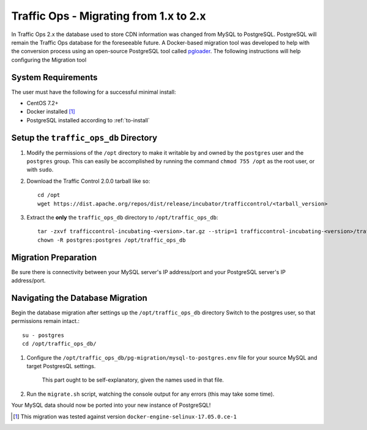 ..
..
.. Licensed under the Apache License, Version 2.0 (the "License");
.. you may not use this file except in compliance with the License.
.. You may obtain a copy of the License at
..
..     http://www.apache.org/licenses/LICENSE-2.0
..
.. Unless required by applicable law or agreed to in writing, software
.. distributed under the License is distributed on an "AS IS" BASIS,
.. WITHOUT WARRANTIES OR CONDITIONS OF ANY KIND, either express or implied.
.. See the License for the specific language governing permissions and
.. limitations under the License.
..

.. index::
	Traffic Ops - Migrating from Traffic Ops 1.x to Traffic Ops 2.x

.. _ps:

Traffic Ops - Migrating from 1.x to 2.x
%%%%%%%%%%%%%%%%%%%%%%%%%%%%%%%%%%%%%%%

In Traffic Ops 2.x the database used to store CDN information was changed from MySQL to PostgreSQL. PostgreSQL will remain the Traffic Ops database for the foreseeable future.
A Docker-based migration tool was developed to help with the conversion process using an open-source PostgreSQL tool called `pgloader <http://pgloader.io/>`_.
The following instructions will help configuring the Migration tool

System Requirements
-------------------
The user must have the following for a successful minimal install:

* CentOS 7.2+
* Docker installed [1]_
* PostgreSQL installed according to :ref:`to-install`

Setup the ``traffic_ops_db`` Directory
--------------------------------------

#. Modify the permissions of the ``/opt`` directory to make it writable by and owned by the ``postgres`` user and the ``postgres`` group. This can easily be accomplished by running the command ``chmod 755 /opt`` as the root user, or with ``sudo``.

#. Download the Traffic Control 2.0.0 tarball like so::

	cd /opt
	wget https://dist.apache.org/repos/dist/release/incubator/trafficcontrol/<tarball_version>

#. Extract the **only** the ``traffic_ops_db`` directory to ``/opt/traffic_ops_db``::

	tar -zxvf trafficcontrol-incubating-<version>.tar.gz --strip=1 trafficcontrol-incubating-<version>/traffic_ops_db
	chown -R postgres:postgres /opt/traffic_ops_db

Migration Preparation
---------------------
Be sure there is connectivity between your MySQL server's IP address/port and your PostgreSQL server's IP address/port.

Navigating the Database Migration
---------------------------------
Begin the database migration after settings up the ``/opt/traffic_ops_db`` directory
Switch to the postgres user, so that permissions remain intact.::

	su - postgres
	cd /opt/traffic_ops_db/

#. Configure the ``/opt/traffic_ops_db/pg-migration/mysql-to-postgres.env`` file for your source MySQL and target PostgresQL settings.

	This part ought to be self-explanatory, given the names used in that file.

#. Run the ``migrate.sh`` script, watching the console output for any errors (this may take some time).

Your MySQL data should now be ported into your new instance of PostgreSQL!

.. [1] This migration was tested against version ``docker-engine-selinux-17.05.0.ce-1``
